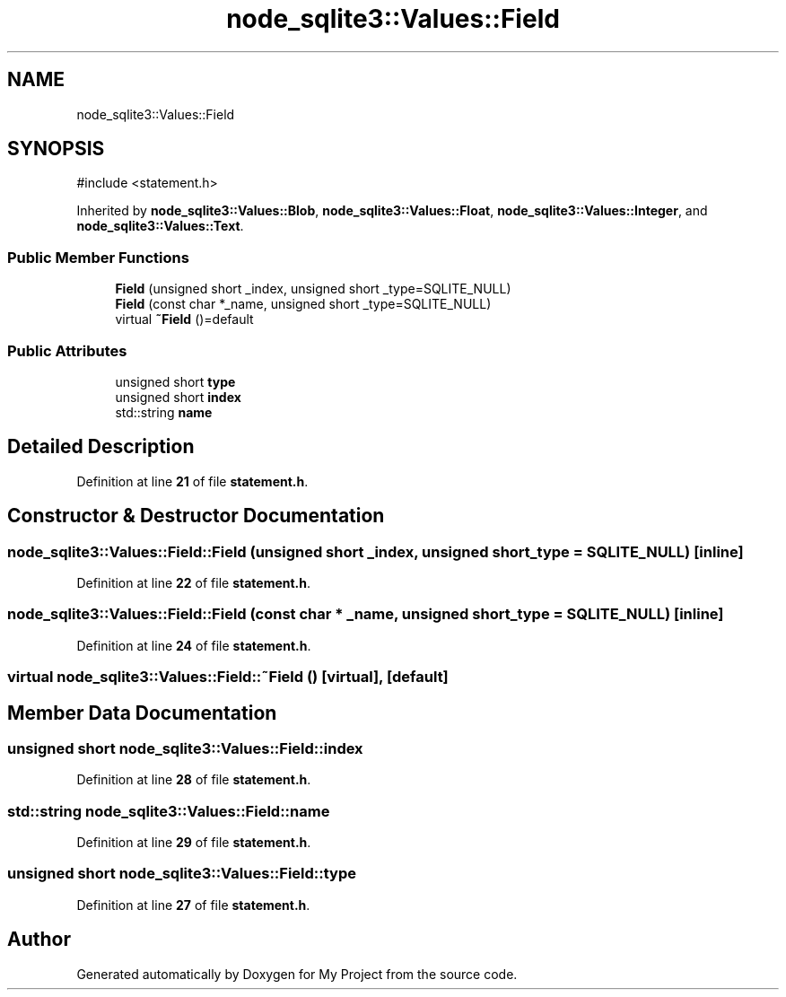 .TH "node_sqlite3::Values::Field" 3 "My Project" \" -*- nroff -*-
.ad l
.nh
.SH NAME
node_sqlite3::Values::Field
.SH SYNOPSIS
.br
.PP
.PP
\fR#include <statement\&.h>\fP
.PP
Inherited by \fBnode_sqlite3::Values::Blob\fP, \fBnode_sqlite3::Values::Float\fP, \fBnode_sqlite3::Values::Integer\fP, and \fBnode_sqlite3::Values::Text\fP\&.
.SS "Public Member Functions"

.in +1c
.ti -1c
.RI "\fBField\fP (unsigned short _index, unsigned short _type=SQLITE_NULL)"
.br
.ti -1c
.RI "\fBField\fP (const char *_name, unsigned short _type=SQLITE_NULL)"
.br
.ti -1c
.RI "virtual \fB~Field\fP ()=default"
.br
.in -1c
.SS "Public Attributes"

.in +1c
.ti -1c
.RI "unsigned short \fBtype\fP"
.br
.ti -1c
.RI "unsigned short \fBindex\fP"
.br
.ti -1c
.RI "std::string \fBname\fP"
.br
.in -1c
.SH "Detailed Description"
.PP 
Definition at line \fB21\fP of file \fBstatement\&.h\fP\&.
.SH "Constructor & Destructor Documentation"
.PP 
.SS "node_sqlite3::Values::Field::Field (unsigned short _index, unsigned short _type = \fRSQLITE_NULL\fP)\fR [inline]\fP"

.PP
Definition at line \fB22\fP of file \fBstatement\&.h\fP\&.
.SS "node_sqlite3::Values::Field::Field (const char * _name, unsigned short _type = \fRSQLITE_NULL\fP)\fR [inline]\fP"

.PP
Definition at line \fB24\fP of file \fBstatement\&.h\fP\&.
.SS "virtual node_sqlite3::Values::Field::~Field ()\fR [virtual]\fP, \fR [default]\fP"

.SH "Member Data Documentation"
.PP 
.SS "unsigned short node_sqlite3::Values::Field::index"

.PP
Definition at line \fB28\fP of file \fBstatement\&.h\fP\&.
.SS "std::string node_sqlite3::Values::Field::name"

.PP
Definition at line \fB29\fP of file \fBstatement\&.h\fP\&.
.SS "unsigned short node_sqlite3::Values::Field::type"

.PP
Definition at line \fB27\fP of file \fBstatement\&.h\fP\&.

.SH "Author"
.PP 
Generated automatically by Doxygen for My Project from the source code\&.
